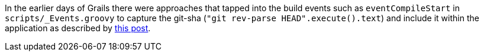In the earlier days of Grails there were approaches that tapped into the build events such as `eventCompileStart` in `scripts/_Events.groovy`
to capture the git-sha (`"git rev-parse HEAD".execute().text`) and include it within the application as described by
http://refactr.com/blog/2012/05/grails-tips-deployment-tricks/[this post]. 
